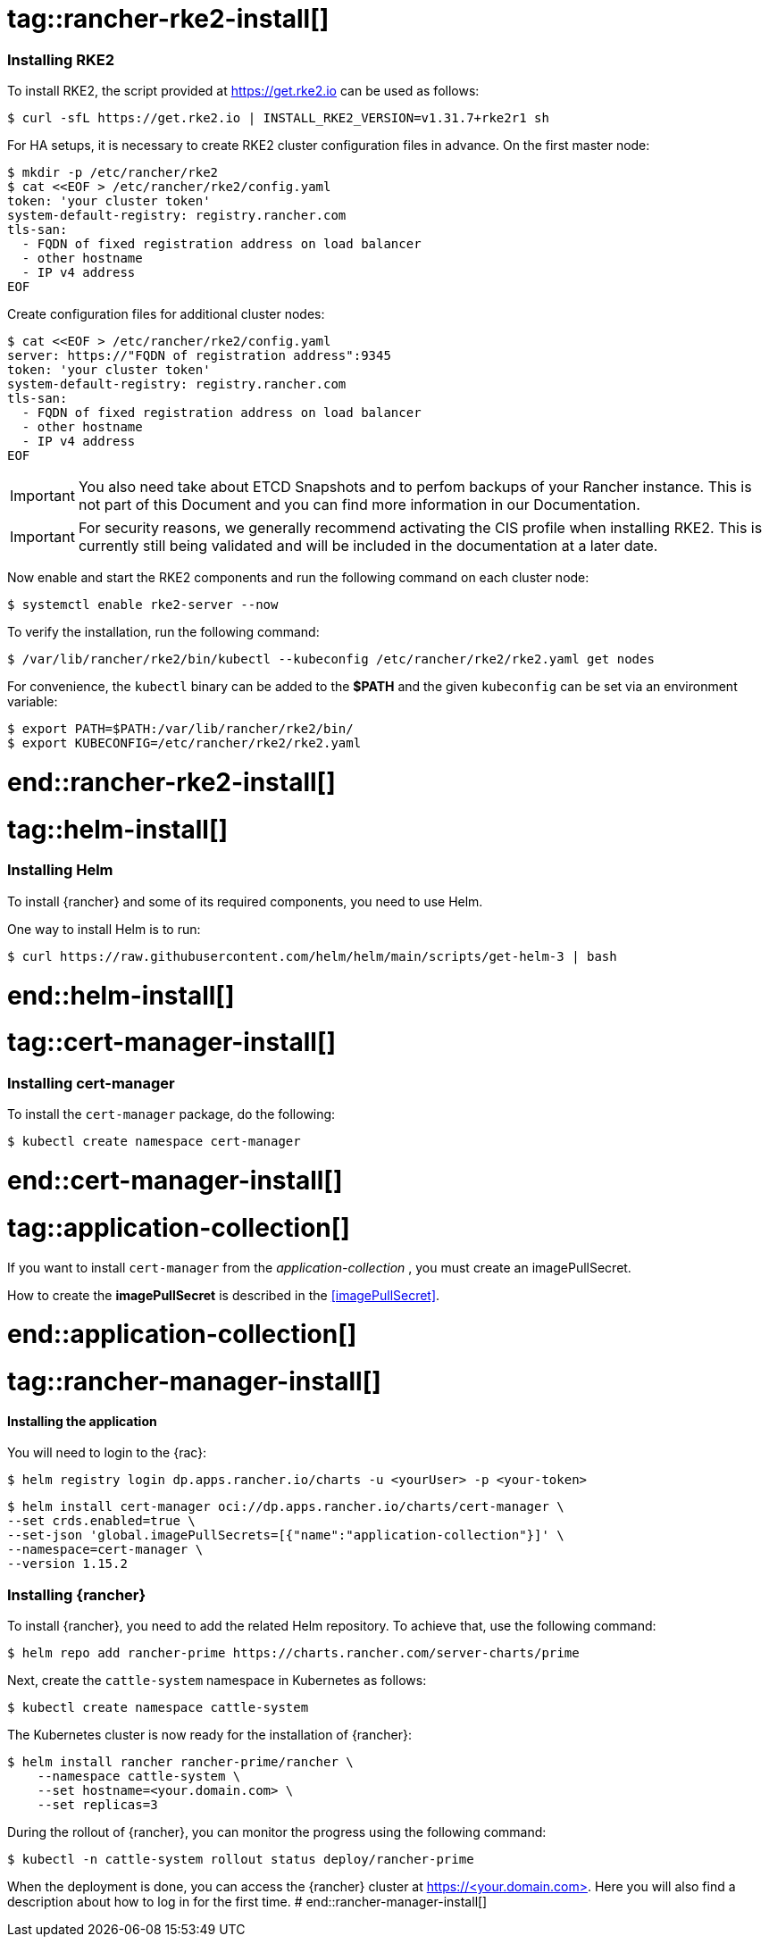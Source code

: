[#Rancher]

# tag::rancher-rke2-install[]

=== Installing RKE2

To install RKE2, the script provided at https://get.rke2.io can be used as follows:
[source, bash]
----
$ curl -sfL https://get.rke2.io | INSTALL_RKE2_VERSION=v1.31.7+rke2r1 sh
----

For HA setups, it is necessary to create RKE2 cluster configuration files in advance.
On the first master node:
[source, bash]
----
$ mkdir -p /etc/rancher/rke2
$ cat <<EOF > /etc/rancher/rke2/config.yaml
token: 'your cluster token'
system-default-registry: registry.rancher.com
tls-san:
  - FQDN of fixed registration address on load balancer
  - other hostname
  - IP v4 address
EOF
----

++++
<?pdfpagebreak?>
++++

Create configuration files for additional cluster nodes:
[source, bash]
----
$ cat <<EOF > /etc/rancher/rke2/config.yaml
server: https://"FQDN of registration address":9345
token: 'your cluster token'
system-default-registry: registry.rancher.com
tls-san:
  - FQDN of fixed registration address on load balancer
  - other hostname
  - IP v4 address
EOF
----

IMPORTANT: You also need take about ETCD Snapshots and to perfom backups of your Rancher instance. This is not part of this Document and you can find more information in our Documentation.

IMPORTANT: For security reasons, we generally recommend activating the CIS profile when installing RKE2. This is currently still being validated and will be included in the documentation at a later date. 

Now enable and start the RKE2 components and run the following command on each cluster node:
----
$ systemctl enable rke2-server --now
----

To verify the installation, run the following command:

[source, bash]
----
$ /var/lib/rancher/rke2/bin/kubectl --kubeconfig /etc/rancher/rke2/rke2.yaml get nodes
----

For convenience, the `kubectl` binary can be added to the *$PATH* and the given `kubeconfig` can be set via an environment variable:

[source, bash]
----
$ export PATH=$PATH:/var/lib/rancher/rke2/bin/
$ export KUBECONFIG=/etc/rancher/rke2/rke2.yaml
----

++++
<?pdfpagebreak?>
++++

# end::rancher-rke2-install[]

# tag::helm-install[]

=== Installing Helm

To install {rancher} and some of its required components, you need to use Helm.

One way to install Helm is to run:
[source, bash]
----
$ curl https://raw.githubusercontent.com/helm/helm/main/scripts/get-helm-3 | bash
----

# end::helm-install[]

# tag::cert-manager-install[]

=== Installing cert-manager

To install the `cert-manager` package, do the following:
----
$ kubectl create namespace cert-manager
----

# end::cert-manager-install[]


# tag::application-collection[]
If you want to install `cert-manager` from the _application-collection_ , you must create an imagePullSecret.

[#rancherIPS]
How to create the *imagePullSecret* is described in the <<imagePullSecret>>.

# end::application-collection[]

# tag::rancher-manager-install[]
==== Installing the application

ifdef::eic[]
[#rancherLIR]
Before you can install the application, you need to login into the registry. You can find the instruction in <<LoginApplicationCollection>>.
endif::[]

ifndef::eic[]
You will need to login to the {rac}:

[source, bash]
----
$ helm registry login dp.apps.rancher.io/charts -u <yourUser> -p <your-token>
----
endif::[]

[source, bash]
----
$ helm install cert-manager oci://dp.apps.rancher.io/charts/cert-manager \
--set crds.enabled=true \
--set-json 'global.imagePullSecrets=[{"name":"application-collection"}]' \
--namespace=cert-manager \
--version 1.15.2
----

=== Installing {rancher}

To install {rancher}, you need to add the related Helm repository.
To achieve that, use the following command:

[source, bash]
----
$ helm repo add rancher-prime https://charts.rancher.com/server-charts/prime
----

Next, create the `cattle-system` namespace in Kubernetes as follows:
----
$ kubectl create namespace cattle-system
----

The Kubernetes cluster is now ready for the installation of {rancher}:

[source, bash]
----
$ helm install rancher rancher-prime/rancher \
    --namespace cattle-system \
    --set hostname=<your.domain.com> \
    --set replicas=3
----

During the rollout of {rancher}, you can monitor the progress using the following command:

[source, bash]
----
$ kubectl -n cattle-system rollout status deploy/rancher-prime
----

When the deployment is done, you can access the {rancher} cluster at https://<your.domain.com>[]. 
Here you will also find a description about how to log in for the first time.
# end::rancher-manager-install[]